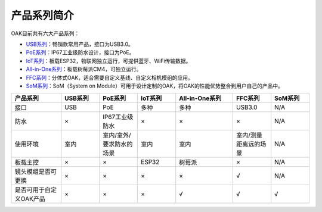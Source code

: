 产品系列简介
=======================

OAK目前共有六大产品系列：

• `USB系列 <https://www.oakchina.cn/product-category/oak-usb/>`_：畅销款常用产品，接口为USB3.0。  
• `PoE系列 <https://www.oakchina.cn/product-category/oak-poe/>`_：IP67工业级防水设计，接口为PoE。 
• `IoT系列 <https://www.oakchina.cn/product-category/oak-iot/>`_：板载ESP32，物联网独立运行，可提供蓝牙、WiFi传输数据。 
• `All-in-One系列 <https://www.oakchina.cn/product-category/oak-emb/>`_：板载树莓派CM4，可独立运行。 
• `FFC系列 <https://www.oakchina.cn/product-category/oak-emb/>`_：分体式OAK，适合需要自定义基线、自定义相机模组的应用。 
• `SoM系列 <https://www.oakchina.cn/product-category/oak-som/>`_：SoM（System on Module）可用于设计定制的OAK，将OAK的性能优势整合到用户自己的产品中。 


.. list-table:: 
  :widths: 13 10 10 10 15 10 10
  :header-rows: 1
  :align: center

  * - 产品系列
    - USB系列
    - PoE系列
    - IoT系列
    - All-in-One系列
    - FFC系列
    - SoM系列
  * - 接口
    - USB
    - PoE
    - 多种
    - 多种
    - USB3.0
    - N/A
  * - 防水
    - ×
    - IP67工业级防水
    - ×
    - ×
    - ×
    - N/A
  * - 使用环境
    - 室内
    - 室内/室外/要求防水的场景
    - 室内
    - 室内
    - 室内/测量距离远的场景
    - N/A
  * - 板载主控
    - ×
    - ×
    - ESP32
    - 树莓派
    - ×
    - N/A
  * - 镜头模组是否可更换
    - ×
    - ×
    - ×
    - ×
    - √
    - N/A
  * - 是否可用于自定义OAK产品
    - ×
    - ×
    - ×
    - √
    - √
    - √


